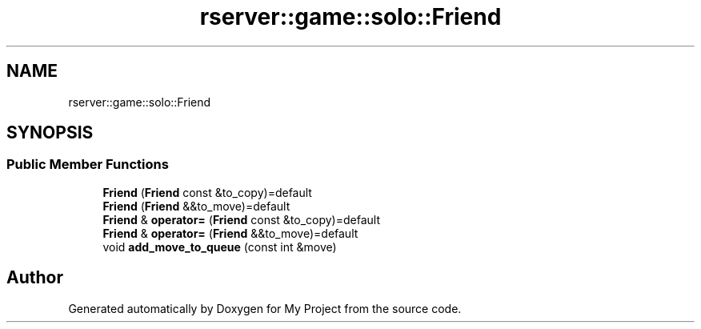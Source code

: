 .TH "rserver::game::solo::Friend" 3 "Sat Jan 13 2024" "My Project" \" -*- nroff -*-
.ad l
.nh
.SH NAME
rserver::game::solo::Friend
.SH SYNOPSIS
.br
.PP
.SS "Public Member Functions"

.in +1c
.ti -1c
.RI "\fBFriend\fP (\fBFriend\fP const &to_copy)=default"
.br
.ti -1c
.RI "\fBFriend\fP (\fBFriend\fP &&to_move)=default"
.br
.ti -1c
.RI "\fBFriend\fP & \fBoperator=\fP (\fBFriend\fP const &to_copy)=default"
.br
.ti -1c
.RI "\fBFriend\fP & \fBoperator=\fP (\fBFriend\fP &&to_move)=default"
.br
.ti -1c
.RI "void \fBadd_move_to_queue\fP (const int &move)"
.br
.in -1c

.SH "Author"
.PP 
Generated automatically by Doxygen for My Project from the source code\&.
